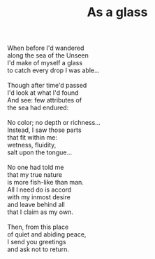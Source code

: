 :PROPERTIES:
:ID:       7FA396C2-A2F4-4360-81BB-91A18206D513
:SLUG:     as-a-glass
:END:
#+filetags: :poetry:
#+title: As a glass

#+BEGIN_VERSE
When before I'd wandered
along the sea of the Unseen
I'd make of myself a glass
to catch every drop I was able...

Though after time'd passed
I'd look at what I'd found
And see: few attributes of
the sea had endured:

No color; no depth or richness...
Instead, I saw those parts
that fit within me:
wetness, fluidity,
salt upon the tongue...

No one had told me
that my true nature
is more fish-like than man.
All I need do is accord
with my inmost desire
and leave behind all
that I claim as my own.

Then, from this place
of quiet and abiding peace,
I send you greetings
and ask not to return.
#+END_VERSE

